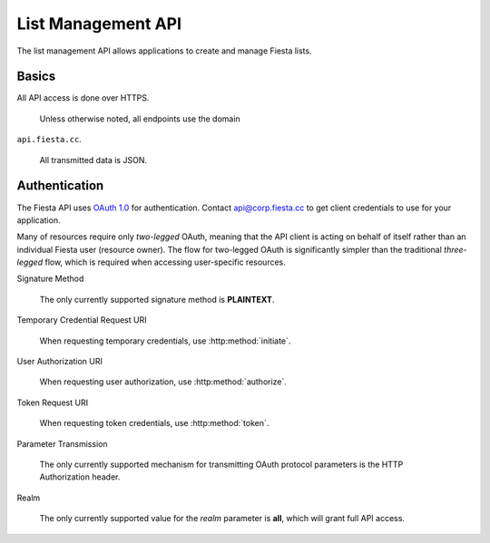 List Management API
===================

The list management API allows applications to create and manage
Fiesta lists.

Basics
------

All API access is done over HTTPS.

 Unless otherwise noted, all endpoints use the domain
``api.fiesta.cc``.

 All transmitted data is JSON.


Authentication
--------------

The Fiesta API uses `OAuth 1.0 <http://tools.ietf.org/html/rfc5849>`_ for authentication. Contact `api@corp.fiesta.cc <mailto:api@corp.fiesta.cc>`_ to get client credentials to use for your application.

Many of resources require only *two-legged* OAuth, meaning that the API client is acting on behalf of itself rather than an individual Fiesta user (resource owner). The flow for two-legged OAuth is significantly simpler than the traditional *three-legged* flow, which is required when accessing user-specific resources.

Signature Method

  The only currently supported signature method is **PLAINTEXT**.

Temporary Credential Request URI

  When requesting temporary credentials, use :http:method:`initiate`.

User Authorization URI

  When requesting user authorization, use
  :http:method:`authorize`.

Token Request URI

  When requesting token credentials, use :http:method:`token`.

Parameter Transmission

  The only currently supported mechanism for transmitting OAuth
  protocol parameters is the HTTP Authorization header.

Realm

  The only currently supported value for the *realm* parameter is
  **all**, which will grant full API access.


.. http:method:: POST /oauth/initiate
  :label-name: initiate
  :title: /oauth/initiate

  Get a form-encoded set of temporary credentials.


.. http:method:: GET https://fiesta.cc/oauth/authorize?oauth_token
  :label-name: authorize
  :title: https://fiesta.cc/oauth/authorize

  :param oauth_token: ID of temporary credentials to be authorized.

  The URI that a user should be redirected to for authorization.

  .. note:: This URI uses the **fiesta.cc** domain rather than
    **api.fiesta.cc**.


.. http:method:: POST /oauth/token
  :label-name: token
  :title: /oauth/token

  Exchange a set of temporary credentials and a verifier for a set of
  token credentials.


